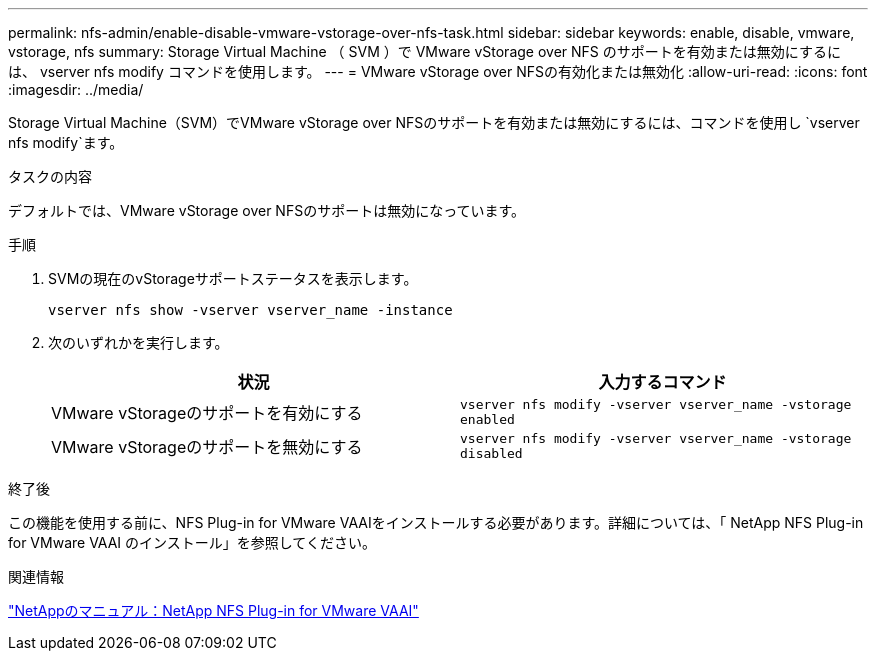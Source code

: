 ---
permalink: nfs-admin/enable-disable-vmware-vstorage-over-nfs-task.html 
sidebar: sidebar 
keywords: enable, disable, vmware, vstorage, nfs 
summary: Storage Virtual Machine （ SVM ）で VMware vStorage over NFS のサポートを有効または無効にするには、 vserver nfs modify コマンドを使用します。 
---
= VMware vStorage over NFSの有効化または無効化
:allow-uri-read: 
:icons: font
:imagesdir: ../media/


[role="lead"]
Storage Virtual Machine（SVM）でVMware vStorage over NFSのサポートを有効または無効にするには、コマンドを使用し `vserver nfs modify`ます。

.タスクの内容
デフォルトでは、VMware vStorage over NFSのサポートは無効になっています。

.手順
. SVMの現在のvStorageサポートステータスを表示します。
+
`vserver nfs show -vserver vserver_name -instance`

. 次のいずれかを実行します。
+
[cols="2*"]
|===
| 状況 | 入力するコマンド 


 a| 
VMware vStorageのサポートを有効にする
 a| 
`vserver nfs modify -vserver vserver_name -vstorage enabled`



 a| 
VMware vStorageのサポートを無効にする
 a| 
`vserver nfs modify -vserver vserver_name -vstorage disabled`

|===


.終了後
この機能を使用する前に、NFS Plug-in for VMware VAAIをインストールする必要があります。詳細については、「 NetApp NFS Plug-in for VMware VAAI のインストール」を参照してください。

.関連情報
http://mysupport.netapp.com/documentation/productlibrary/index.html?productID=61278["NetAppのマニュアル：NetApp NFS Plug-in for VMware VAAI"^]
